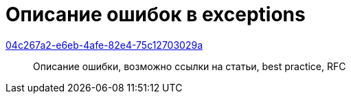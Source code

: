 = Описание ошибок в exceptions

[glossary]

[[Error-04c267a2-e6eb-4afe-82e4-75c12703029a]]<<Error-04c267a2-e6eb-4afe-82e4-75c12703029a, 04c267a2-e6eb-4afe-82e4-75c12703029a>>::
Описание ошибки, возможно ссылки на статьи, best practice, RFC
